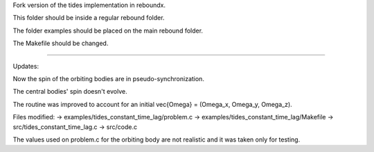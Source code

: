 Fork version of the tides implementation in reboundx.

This folder should be inside a regular rebound folder.

The folder examples should be placed on the main rebound folder.

The Makefile should be changed.

%%%%%%%%%%%%%%%%%%%%%%%%%%%%%%%%%%%%%%%%%%%%%%%%%%%%%%%%%%%%%%%%%%%%%

Updates:

Now the spin of the orbiting bodies are in pseudo-synchronization.

The central bodies' spin doesn't evolve.

The routine was improved to account for an initial \vec{Omega} = (Omega_x, Omega_y, Omega_z).

Files modified:
-> examples/tides_constant_time_lag/problem.c
-> examples/tides_constant_time_lag/Makefile
-> src/tides_constant_time_lag.c
-> src/code.c

The values used on problem.c for the orbiting body are not realistic and it was taken only for testing.

